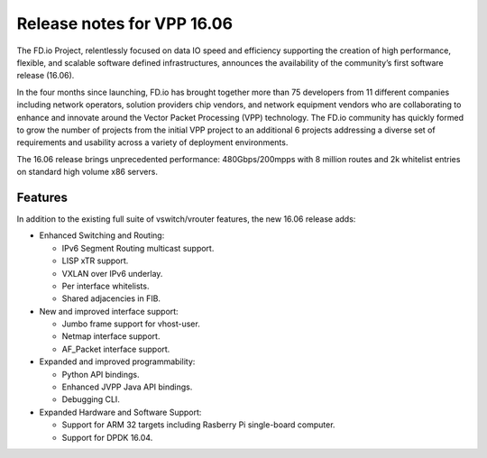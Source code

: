 Release notes for VPP 16.06
===========================

The FD.io Project, relentlessly focused on data IO speed and efficiency
supporting the creation of high performance, flexible, and scalable
software defined infrastructures, announces the availability of the
community’s first software release (16.06).

In the four months since launching, FD.io has brought together more than
75 developers from 11 different companies including network operators,
solution providers chip vendors, and network equipment vendors who are
collaborating to enhance and innovate around the Vector Packet
Processing (VPP) technology. The FD.io community has quickly formed to
grow the number of projects from the initial VPP project to an
additional 6 projects addressing a diverse set of requirements and
usability across a variety of deployment environments.

The 16.06 release brings unprecedented performance: 480Gbps/200mpps with
8 million routes and 2k whitelist entries on standard high volume x86
servers.

Features
--------

In addition to the existing full suite of vswitch/vrouter features, the
new 16.06 release adds:

-  Enhanced Switching and Routing:

   -  IPv6 Segment Routing multicast support.
   -  LISP xTR support.
   -  VXLAN over IPv6 underlay.
   -  Per interface whitelists.
   -  Shared adjacencies in FIB.

-  New and improved interface support:

   -  Jumbo frame support for vhost-user.
   -  Netmap interface support.
   -  AF_Packet interface support.

-  Expanded and improved programmability:

   -  Python API bindings.
   -  Enhanced JVPP Java API bindings.
   -  Debugging CLI.

-  Expanded Hardware and Software Support:

   -  Support for ARM 32 targets including Rasberry Pi single-board
      computer.
   -  Support for DPDK 16.04.
